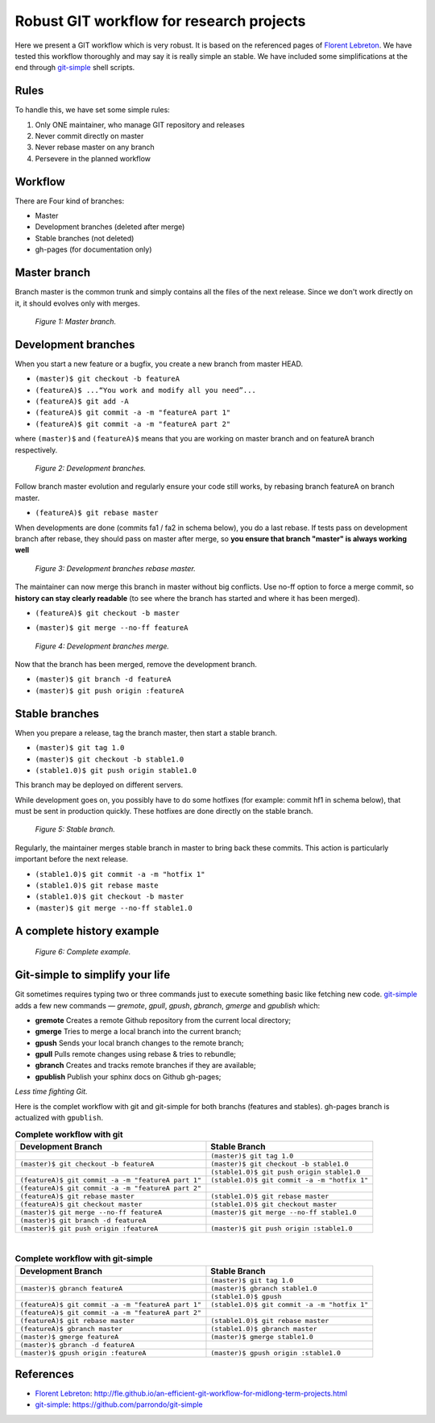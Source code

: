=========================================
Robust GIT workflow for research projects
=========================================

Here we present a GIT workflow which is very robust. It is based on the referenced pages of `Florent Lebreton`_. We have tested this workflow thoroughly and may say it is really simple an stable. We have included some simplifications at the end through `git-simple`_ shell scripts.

Rules
=====

To handle this, we have set some simple rules:

1. Only ONE maintainer, who manage GIT repository and releases 
2. Never commit directly on master 
3. Never rebase master on any branch 
4. Persevere in the planned workflow

Workflow
========

There are Four kind of branches:

* Master
* Development branches (deleted after merge)
* Stable branches (not deleted)
* gh-pages (for documentation only)

Master branch
=============

Branch master is the common trunk and simply contains all the files of the next release. Since we don't work directly on it, it should evolves only with merges.

  .. figure:: images/general/image1.png
     :align: center
     :scale: 100%
     :alt: Master branch.
     
     *Figure 1: Master branch.*

Development branches
====================

When you start a new feature or a bugfix, you create a new branch from master HEAD.

* ``(master)$ git checkout -b featureA``
* ``(featureA)$ ...“You work and modify all you need”...``
* ``(featureA)$ git add -A``
* ``(featureA)$ git commit -a -m "featureA part 1"``
* ``(featureA)$ git commit -a -m "featureA part 2"``

where ``(master)$`` and ``(featureA)$`` means that you are working on master branch and on featureA branch respectively.
 
  .. figure:: images/general/image2.png
     :align: center
     :scale: 100%
     :alt: Development branches.
     
     *Figure 2: Development branches.*

Follow branch master evolution and regularly ensure your code still works, by rebasing branch featureA on branch master.

* ``(featureA)$ git rebase master``

When developments are done (commits fa1 / fa2 in schema below), you do a last rebase.
If tests pass on development branch after rebase, they should pass on master after merge, so **you ensure that branch "master" is always working well**

  .. figure:: images/general/image3.png
     :align: center
     :scale: 100%
     :alt: Development branches rebase master.
     
     *Figure 3: Development branches rebase master.*
 
 
The maintainer can now merge this branch in master without big conflicts. Use no-ff option to force a merge commit, so **history can stay clearly readable** (to see where the branch has started and where it has been merged).

* ``(featureA)$ git checkout -b master``
* ``(master)$ git merge --no-ff featureA``

  .. figure:: images/general/image4.png
     :align: center
     :scale: 100%
     :alt: Development branches merge.
     
     *Figure 4: Development branches merge.*

Now that the branch has been merged, remove the development branch.

* ``(master)$ git branch -d featureA``
* ``(master)$ git push origin :featureA``

Stable branches
===============

When you prepare a release, tag the branch master, then start a stable branch.

* ``(master)$ git tag 1.0``
* ``(master)$ git checkout -b stable1.0``
* ``(stable1.0)$ git push origin stable1.0``

This branch may be deployed on different servers.

While development goes on, you possibly have to do some hotfixes (for example: commit hf1 in schema below), that must be sent in production quickly. These hotfixes are done directly on the stable branch.

  .. figure:: images/general/image5.png
     :align: center
     :scale: 100%
     :alt: Development branches merge.
     
     *Figure 5: Stable branch.*

Regularly, the maintainer merges stable branch in master to bring back these commits. This action is particularly important before the next release.

* ``(stable1.0)$ git commit -a -m "hotfix 1"``
* ``(stable1.0)$ git rebase maste``
* ``(stable1.0)$ git checkout -b master``
* ``(master)$ git merge --no-ff stable1.0``

A complete history example
==========================

  .. figure:: images/general/image6.png
     :align: center
     :scale: 100%
     :alt: Development branches merge.
     
     *Figure 6: Complete example.*

Git-simple to simplify your life
================================

Git sometimes requires typing two or three commands just to execute something basic like fetching new code. `git-simple`_ adds a few new commands — `gremote`, `gpull`, `gpush`, `gbranch`, `gmerge` and `gpublish` which:

* **gremote** Creates a remote Github repository from the current local directory;
* **gmerge** Tries to merge a local branch into the current branch;
* **gpush** Sends your local branch changes to the remote branch;
* **gpull** Pulls remote changes using rebase & tries to rebundle;
* **gbranch** Creates and tracks remote branches if they are available;
* **gpublish** Publish your sphinx docs on Github gh-pages;

*Less time fighting Git.*

Here is the complet workflow with git and git-simple for both branchs (features and stables). gh-pages branch is actualized with ``gpublish``.

.. csv-table:: **Complete workflow with git**
    :header: Development Branch, Stable Branch

    " ", ``(master)$ git tag 1.0``
    ``(master)$ git checkout -b featureA``, ``(master)$ git checkout -b stable1.0``
    " ",``(stable1.0)$ git push origin stable1.0``
    ``(featureA)$ git commit -a -m "featureA part 1"``, ``(stable1.0)$ git commit -a -m "hotfix 1"``
    ``(featureA)$ git commit -a -m "featureA part 2"``, " "
    ``(featureA)$ git rebase master``, ``(stable1.0)$ git rebase master``
    ``(featureA)$ git checkout master``, ``(stable1.0)$ git checkout master``
    ``(master)$ git merge --no-ff featureA``, ``(master)$ git merge --no-ff stable1.0``
    ``(master)$ git branch -d featureA``, " "
    ``(master)$ git push origin :featureA``, ``(master)$ git push origin :stable1.0``

|
.. csv-table:: **Complete workflow with git-simple**
    :header: Development Branch, Stable Branch

    " ", ``(master)$ git tag 1.0``
    ``(master)$ gbranch featureA``, ``(master)$ gbranch stable1.0``
    " ",``(stable1.0)$ gpush``
    ``(featureA)$ git commit -a -m "featureA part 1"``, ``(stable1.0)$ git commit -a -m "hotfix 1"``
    ``(featureA)$ git commit -a -m "featureA part 2"``, " "
    ``(featureA)$ git rebase master``, ``(stable1.0)$ git rebase master``
    ``(featureA)$ gbranch master``, ``(stable1.0)$ gbranch master``
    ``(master)$ gmerge featureA``, ``(master)$ gmerge stable1.0``
    ``(master)$ gbranch -d featureA``, " "
    ``(master)$ gpush origin :featureA``, ``(master)$ gpush origin :stable1.0``


References
==========

* `Florent Lebreton`_: http://fle.github.io/an-efficient-git-workflow-for-midlong-term-projects.html
* `git-simple`_: https://github.com/parrondo/git-simple


.. _`Florent Lebreton`: http://fle.github.io/an-efficient-git-workflow-for-midlong-term-projects.html
.. _`git-simple`: https://github.com/parrondo/git-simple

